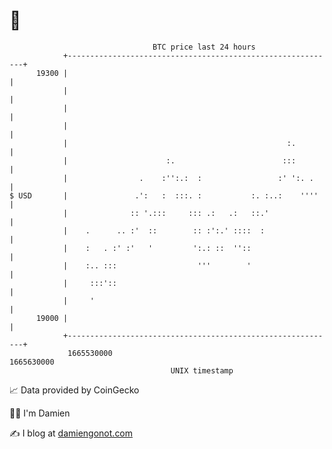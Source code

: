 * 👋

#+begin_example
                                   BTC price last 24 hours                    
               +------------------------------------------------------------+ 
         19300 |                                                            | 
               |                                                            | 
               |                                                            | 
               |                                                            | 
               |                                                 :.         | 
               |                      :.                        :::         | 
               |                .    :'':.:  :                 :' ':. .     | 
   $ USD       |               .':   :  :::. :           :. :..:    ''''    | 
               |              :: '.:::     ::: .:   .:   ::.'               | 
               |    .      .. :'  ::        :: :':.' ::::  :                | 
               |    :   . :' :'   '         ':.: ::  ''::                   | 
               |    :.. :::                  '''        '                   | 
               |     :::'::                                                 | 
               |     '                                                      | 
         19000 |                                                            | 
               +------------------------------------------------------------+ 
                1665530000                                        1665630000  
                                       UNIX timestamp                         
#+end_example
📈 Data provided by CoinGecko

🧑‍💻 I'm Damien

✍️ I blog at [[https://www.damiengonot.com][damiengonot.com]]
